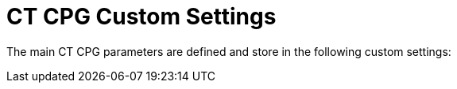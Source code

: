 = CT CPG Custom Settings

The main CT CPG parameters are defined and store in the following custom
settings: 


